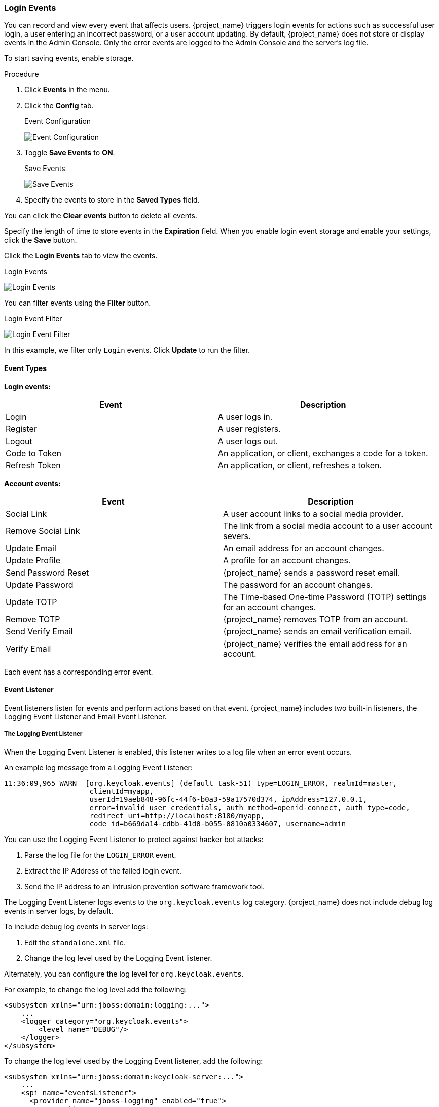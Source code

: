 
=== Login Events

You can record and view every event that affects users. {project_name} triggers login events for actions such as successful user login, a user entering an incorrect password, or a user account updating. By default, {project_name} does not store or display events in the Admin Console. Only the error events are logged to the Admin Console and the server’s log file.

To start saving events, enable storage.

.Procedure
. Click *Events* in the menu.
. Click the *Config* tab.
+
.Event Configuration
image:{project_images}/login-events-config.png[Event Configuration]
+
. Toggle *Save Events* to *ON*.
+
.Save Events
image:{project_images}/login-events-settings.png[Save Events]
+
. Specify the events to store in the *Saved Types* field.

You can click the *Clear events* button to delete all events.

Specify the length of time to store events in the *Expiration* field. When you enable login event storage and enable your settings, click the *Save* button.

Click the *Login Events* tab to view the events.

.Login Events
image:{project_images}/login-events.png[Login Events]

You can filter events using the *Filter* button.

.Login Event Filter
image:{project_images}/login-events-filter.png[Login Event Filter]

In this example, we filter only `Login` events. Click *Update* to run the filter.

==== Event Types

*Login events:*

[cols="2",options="header"]
|===
|Event |Description
|Login
|A user logs in.

|Register
|A user registers.

|Logout
|A user logs out.

|Code to Token
|An application, or client, exchanges a code for a token.

|Refresh Token
|An application, or client, refreshes a token.

|===

*Account events:*

[cols="2",options="header"]
|===
|Event |Description
|Social Link
|A user account links to a social media provider.

|Remove Social Link
|The link from a social media account to a user account severs.

|Update Email
|An email address for an account changes.

|Update Profile
|A profile for an account changes.

|Send Password Reset
|{project_name} sends a password reset email.

|Update Password
|The password for an account changes.

|Update TOTP
|The Time-based One-time Password (TOTP) settings for an account changes.

|Remove TOTP
|{project_name} removes TOTP from an account.

|Send Verify Email
|{project_name} sends an email verification email.

|Verify Email
|{project_name} verifies the email address for an account.

|===

Each event has a corresponding error event.

==== Event Listener

Event listeners listen for events and perform actions based on that event. {project_name} includes two built-in listeners, the Logging Event Listener and Email Event Listener.

===== The Logging Event Listener
When the Logging Event Listener is enabled, this listener writes to a log file when an error event occurs.

An example log message from a Logging Event Listener:

----
11:36:09,965 WARN  [org.keycloak.events] (default task-51) type=LOGIN_ERROR, realmId=master,
                    clientId=myapp,
                    userId=19aeb848-96fc-44f6-b0a3-59a17570d374, ipAddress=127.0.0.1,
                    error=invalid_user_credentials, auth_method=openid-connect, auth_type=code,
                    redirect_uri=http://localhost:8180/myapp,
                    code_id=b669da14-cdbb-41d0-b055-0810a0334607, username=admin
----

You can use the Logging Event Listener to protect against hacker bot attacks:

. Parse the log file for the `LOGIN_ERROR` event.
. Extract the IP Address of the failed login event.
. Send the IP address to an intrusion prevention software framework tool.

The Logging Event Listener logs events to the `org.keycloak.events` log category. {project_name} does not include debug log events in server logs, by default.

To include debug log events in server logs:

. Edit the `standalone.xml` file.
. Change the log level used by the Logging Event listener.

Alternately, you can configure the log level for `org.keycloak.events`.

For example, to change the log level add the following:

[source,xml]
----
<subsystem xmlns="urn:jboss:domain:logging:...">
    ...
    <logger category="org.keycloak.events">
        <level name="DEBUG"/>
    </logger>
</subsystem>
----

To change the log level used by the Logging Event listener, add the following:

[source,xml]
----
<subsystem xmlns="urn:jboss:domain:keycloak-server:...">
    ...
    <spi name="eventsListener">
      <provider name="jboss-logging" enabled="true">
        <properties>
          <property name="success-level" value="info"/>
          <property name="error-level" value="error"/>
        </properties>
      </provider>
    </spi>
</subsystem>
----

The valid values for log levels are `debug`, `info`, `warn`, `error`, and `fatal`.

===== The Email Event Listener

The Email Event Listener sends an email to the user's account when an event occurs and supports the following events:

* Login Error.
* Update Password.
* Update Time-based One-time Password (TOTP).
* Remove Time-based One-time Password (TOTP).

.Procedure

To enable the Email Listener:

. Click *Events* from the menu.
. Click the *Config* tab.
. Click the *Event Listeners* field.
. Select `email`.

You can exclude events by editing the `standalone.xml`, `standalone-ha.xml`, or `domain.xml` configuration files included in your distribution. For example:

[source,xml]
----
<spi name="eventsListener">
  <provider name="email" enabled="true">
    <properties>
      <property name="exclude-events" value="[&quot;UPDATE_TOTP&quot;,&quot;REMOVE_TOTP&quot;]"/>
    </properties>
  </provider>
</spi>
----

You can set a maximum length of the Event detail in the database by editing the `standalone.xml`, `standalone-ha.xml`, or `domain.xml` configuration files. This setting is useful if a field (for example, redirect_uri) is long. For example:

[source,xml]
----
<spi name="eventsStore">
    <provider name="jpa" enabled="true">
        <properties>
            <property name="max-detail-length" value="1000"/>
        </properties>
    </provider>
</spi>
----

See the link:{installguide_link}[{installguide_name}] for more details on the location of the `standalone.xml`, `standalone-ha.xml`, or `domain.xml` files.
